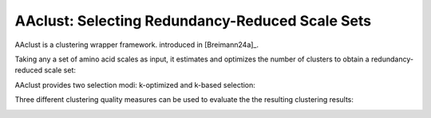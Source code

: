 .. _usage_principles_aaclust:

AAclust: Selecting Redundancy-Reduced Scale Sets
================================================

AAclust is a clustering wrapper framework. introduced in [Breimann24a]_.

Taking any a set of amino acid scales as input, it estimates and optimizes the number of clusters to obtain a
redundancy-reduced scale set:

.. image :: /_artwork/schemes/scheme_AAclust1.png

AAclust provides two selection modi: k-optimized and k-based selection:

.. image :: /_artwork/schemes/scheme_AAclust2.png

Three different clustering quality measures can be used to evaluate the the resulting clustering results:

.. image :: /_artwork/schemes/scheme_AAclust3.png